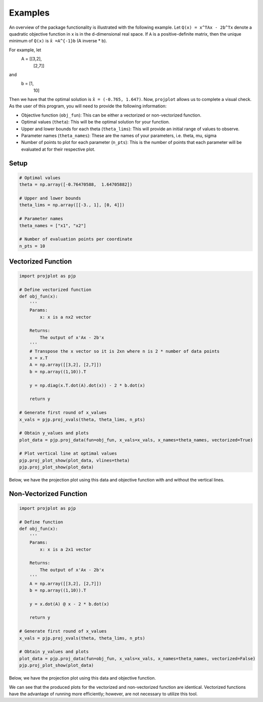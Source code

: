 ==============================
Examples
==============================
An overview of the package functionality is illustrated with the following example. Let ``Q(x) = x^TAx - 2b^Tx`` denote a quadratic objective function in ``x`` is in the d-dimensional real space. If ``A`` is a positive-definite matrix, then the unique minimum of ``Q(x)`` is ``x̂ =A^{-1}b`` (A inverse * b). 

For example, let 
    A = [[3,2],
        [2,7]]

and 
    b = [1,
        10]

Then we have that the optimal solution is ``x̂ = (-0.765, 1.647)``. Now, ``projplot`` allows us to complete a visual check. As the user of this program, you will need to provide the following information:

- Objective function (``obj_fun``): This can be either a vectorized or non-vectorized function. 
-  Optimal values (``theta``): This will be the optimal solution for your function. 
-  Upper and lower bounds for each theta (``theta_lims``): This will provide an initial range of values to observe.
-  Parameter names (``theta_names``): These are the names of your parameters, i.e. theta, mu, sigma
-  Number of points to plot for each parameter (``n_pts``): This is the number of points that each parameter will be evaluated at for their respective plot. 

Setup
======

.. code:: python

    # Optimal values
    theta = np.array([-0.76470588,  1.64705882])

    # Upper and lower bounds
    theta_lims = np.array([[-3., 1], [0, 4]])

    # Parameter names
    theta_names = ["x1", "x2"]

    # Number of evaluation points per coordinate
    n_pts = 10


Vectorized Function
====================

.. code:: python

    import projplot as pjp

    # Define vectorized function
    def obj_fun(x):
        '''
        Params: 
            x: x is a nx2 vector

        Returns:
            The output of x'Ax - 2b'x
        '''
        # Transpose the x vector so it is 2xn where n is 2 * number of data points 
        x = x.T 
        A = np.array([[3,2], [2,7]])
        b = np.array((1,10)).T
        
        y = np.diag(x.T.dot(A).dot(x)) - 2 * b.dot(x)
            
        return y

    # Generate first round of x_values
    x_vals = pjp.proj_xvals(theta, theta_lims, n_pts)

    # Obtain y_values and plots
    plot_data = pjp.proj_data(fun=obj_fun, x_vals=x_vals, x_names=theta_names, vectorized=True)
    
    # Plot vertical line at optimal values
    pjp.proj_plot_show(plot_data, vlines=theta)
    pjp.proj_plot_show(plot_data)

Below, we have the projection plot using this data and objective function with and without the vertical lines.

.. image:: images/plot1b.png
    :alt: Plot from vectorized function with vlines set to theta

.. image:: images/plot1.png
    :alt: Plot from vectorized function

Non-Vectorized Function
========================

.. code:: python

    import projplot as pjp

    # Define function
    def obj_fun(x):
        '''
        Params: 
            x: x is a 2x1 vector

        Returns:
            The output of x'Ax - 2b'x
        '''
        A = np.array([[3,2], [2,7]])
        b = np.array((1,10)).T 
        
        y = x.dot(A) @ x - 2 * b.dot(x) 

        return y

    # Generate first round of x_values
    x_vals = pjp.proj_xvals(theta, theta_lims, n_pts)

    # Obtain y_values and plots
    plot_data = pjp.proj_data(fun=obj_fun, x_vals=x_vals, x_names=theta_names, vectorized=False)
    pjp.proj_plot_show(plot_data)

Below, we have the projection plot using this data and objective function. 

.. image:: images/plot2.png
    :alt: Plot from non-vectorized function

We can see that the produced plots for the vectorized and non-vectorized function are identical. Vectorized functions have the advantage of running more efficiently; however, are not necessary to utilize this tool.

